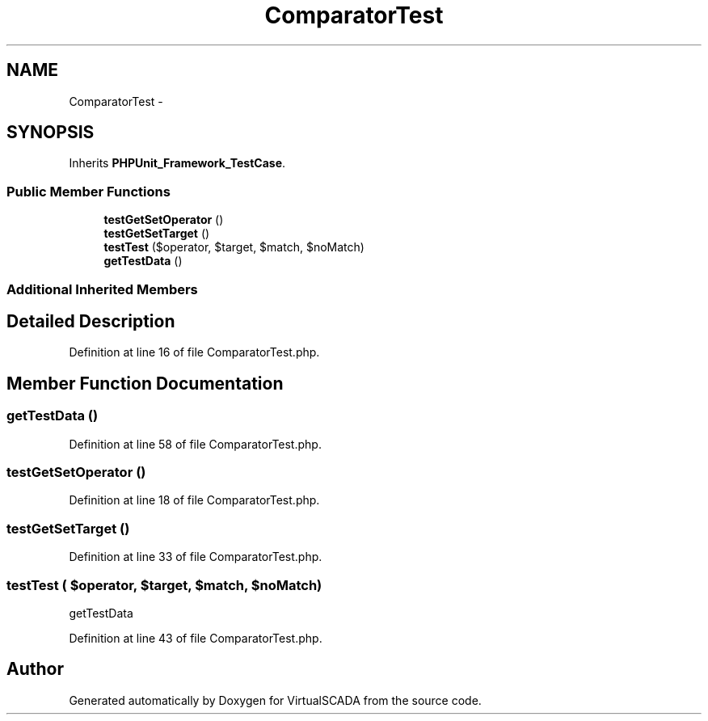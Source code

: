 .TH "ComparatorTest" 3 "Tue Apr 14 2015" "Version 1.0" "VirtualSCADA" \" -*- nroff -*-
.ad l
.nh
.SH NAME
ComparatorTest \- 
.SH SYNOPSIS
.br
.PP
.PP
Inherits \fBPHPUnit_Framework_TestCase\fP\&.
.SS "Public Member Functions"

.in +1c
.ti -1c
.RI "\fBtestGetSetOperator\fP ()"
.br
.ti -1c
.RI "\fBtestGetSetTarget\fP ()"
.br
.ti -1c
.RI "\fBtestTest\fP ($operator, $target, $match, $noMatch)"
.br
.ti -1c
.RI "\fBgetTestData\fP ()"
.br
.in -1c
.SS "Additional Inherited Members"
.SH "Detailed Description"
.PP 
Definition at line 16 of file ComparatorTest\&.php\&.
.SH "Member Function Documentation"
.PP 
.SS "getTestData ()"

.PP
Definition at line 58 of file ComparatorTest\&.php\&.
.SS "testGetSetOperator ()"

.PP
Definition at line 18 of file ComparatorTest\&.php\&.
.SS "testGetSetTarget ()"

.PP
Definition at line 33 of file ComparatorTest\&.php\&.
.SS "testTest ( $operator,  $target,  $match,  $noMatch)"
getTestData 
.PP
Definition at line 43 of file ComparatorTest\&.php\&.

.SH "Author"
.PP 
Generated automatically by Doxygen for VirtualSCADA from the source code\&.
